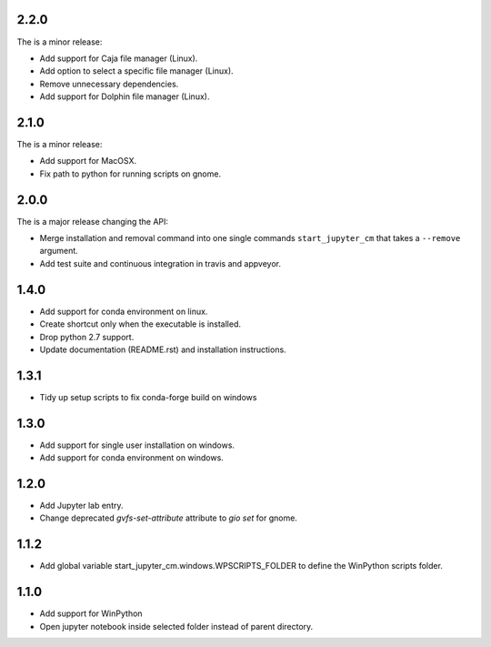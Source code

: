 2.2.0
-----
The is a minor release:

* Add support for Caja file manager (Linux).
* Add option to select a specific file manager (Linux).
* Remove unnecessary dependencies.
* Add support for Dolphin file manager (Linux).

2.1.0
-----
The is a minor release:

* Add support for MacOSX.
* Fix path to python for running scripts on gnome.

2.0.0
-----
The is a major release changing the API:

* Merge installation and removal command into one single commands
  ``start_jupyter_cm`` that takes a ``--remove`` argument.
* Add test suite and continuous integration in travis and appveyor.

1.4.0
-----
* Add support for conda environment on linux.
* Create shortcut only when the executable is installed.
* Drop python 2.7 support.
* Update documentation (README.rst) and installation instructions.

1.3.1
-----
* Tidy up setup scripts to fix conda-forge build on windows

1.3.0
-----
* Add support for single user installation on windows.
* Add support for conda environment on windows.

1.2.0
-----
* Add Jupyter lab entry.
* Change deprecated `gvfs-set-attribute` attribute to `gio set` for gnome.

1.1.2
-----
* Add global variable start_jupyter_cm.windows.WPSCRIPTS_FOLDER to define the WinPython scripts folder.

1.1.0
-----
* Add support for WinPython
* Open jupyter notebook inside selected folder instead of parent directory.

